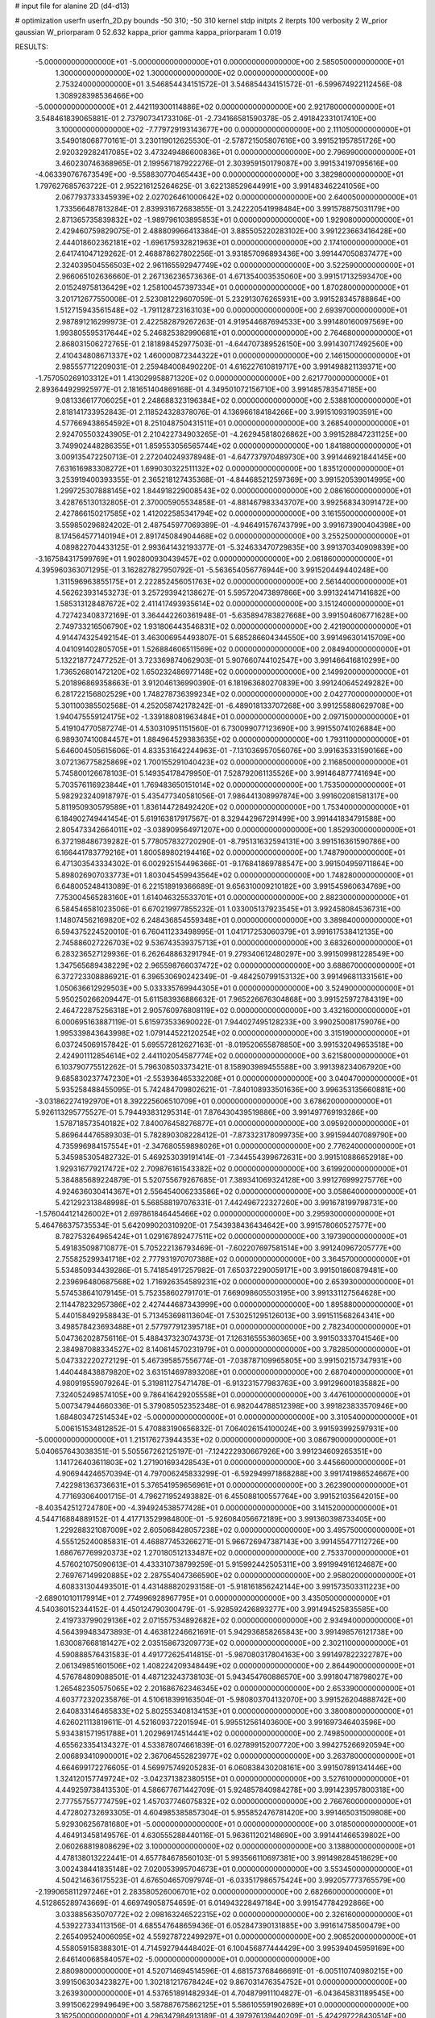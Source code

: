 # input file for alanine 2D (d4-d13)

# optimization
userfn       userfn_2D.py
bounds       -50 310; -50 310
kernel       stdp
initpts      2
iterpts      100
verbosity    2
W_prior      gaussian
W_priorparam 0 52.632
kappa_prior  gamma
kappa_priorparam 1 0.019

RESULTS:
 -5.000000000000000E+01 -5.000000000000000E+01  0.000000000000000E+00       2.585050000000000E+01
  1.300000000000000E+02  1.300000000000000E+02  0.000000000000000E+00       2.753240000000000E+01       3.546854434151572E-01  3.546854434151572E-01      -6.599674922112456E-08  1.308928398536466E+00
 -5.000000000000000E+01  2.442119300114886E+02  0.000000000000000E+00       2.921780000000000E+01       3.548461839065881E-01  2.737907341733106E-01      -2.734166581590378E-05  2.491842331017410E+00
  3.100000000000000E+02 -7.779729193143677E+00  0.000000000000000E+00       2.111050000000000E+01       3.549018068770161E-01  3.230119012625530E-01      -2.578721505807616E+00  3.991521957851726E+00
  2.920329282417085E+02  3.473249486600836E+01  0.000000000000000E+00       2.796990000000000E+01       3.460230746368965E-01  2.199567187922276E-01       2.303959150179087E+00  3.991534197095616E+00
 -4.063390767673549E+00 -9.558830770465443E+00  0.000000000000000E+00       3.382980000000000E+01       1.797627685763722E-01  2.952216125264625E-01       3.622138529644991E+00  3.991483462241056E+00
  2.067793733345939E+02  2.027026461000642E+02  0.000000000000000E+00       2.640050000000000E+01       1.733566487813284E-01  2.839931672683855E-01       3.242220541998484E+00  3.991578875031179E+00
  2.871365735839832E+02 -1.989796103895853E+01  0.000000000000000E+00       1.929080000000000E+01       2.429460759829075E-01  2.488809966413384E-01       3.885505220283102E+00  3.991223663416428E+00
  2.444018602362181E+02 -1.696175932821963E+01  0.000000000000000E+00       2.174100000000000E+01       2.641741047129262E-01  2.468878627802256E-01       3.931857096893436E+00  3.991447050837477E+00
  2.324039504556503E+02  2.961165592947749E+02  0.000000000000000E+00       3.522590000000000E+01       2.966065102636660E-01  2.267136236573636E-01       4.671354003535060E+00  3.991517132593470E+00
  2.015249758136429E+02  1.258100457397334E+01  0.000000000000000E+00       1.870280000000000E+01       3.201712677550008E-01  2.523081229607059E-01       5.232913076265931E+00  3.991528345788864E+00
  1.512715943561548E+02 -1.791128723163103E+00  0.000000000000000E+00       2.693970000000000E+01       2.987891216299973E-01  2.422582879267263E-01       4.919544687694533E+00  3.991480160097569E+00
  1.993805595317644E+02  5.246825382990681E+01  0.000000000000000E+00       2.764680000000000E+01       2.868031506272765E-01  2.181898452977503E-01      -4.644707389526150E+00  3.991430717492560E+00
  2.410434808671337E+02  1.460000872344322E+01  0.000000000000000E+00       2.146150000000000E+01       2.985557712209031E-01  2.259484008490220E-01       4.616227610819717E+00  3.991498821139371E+00
 -1.757050269103312E+01  1.413029958871320E+02  0.000000000000000E+00       2.621770000000000E+01       2.893644929925977E-01  2.181651404869168E-01       4.349501072156710E+00  3.991485783547185E+00
  9.081336617706025E+01  2.248688323196384E+02  0.000000000000000E+00       2.538810000000000E+01       2.818141733952843E-01  2.118524328378076E-01       4.136966184184266E+00  3.991510931903591E+00
  4.577669438654592E+01  8.251048750431511E+01  0.000000000000000E+00       3.268540000000000E+01       2.924705503243905E-01  2.210422734903265E-01      -4.262945818026862E+00  3.991528847231125E+00
  3.749902448286355E+01  1.859553056565744E+02  0.000000000000000E+00       1.841880000000000E+01       3.009135472250713E-01  2.272040249378948E-01      -4.647737970489730E+00  3.991446921844145E+00
  7.631616983308272E+01  1.699030322511132E+02  0.000000000000000E+00       1.835120000000000E+01       3.253919400393355E-01  2.365218127435368E-01      -4.844685212597369E+00  3.991520539014995E+00
  1.299725307888145E+02  1.844918229008543E+02  0.000000000000000E+00       2.086160000000000E+01       3.428765130132805E-01  2.370005905534858E-01      -4.881467983343707E+00  3.992568343091472E+00
  2.427866150217585E+02  1.412022585341794E+02  0.000000000000000E+00       3.161550000000000E+01       3.559850296824202E-01  2.487545977069389E-01      -4.946491576743799E+00  3.991673900404398E+00
  8.174564577140194E+01  2.891745084904468E+02  0.000000000000000E+00       3.255250000000000E+01       4.089822704433125E-01  2.993641432193377E-01      -5.324633470729835E+00  3.991370340909839E+00
 -3.167584317599769E+01  1.902800930439457E+02  0.000000000000000E+00       2.061860000000000E+01       4.395960363071295E-01  3.162827827950792E-01      -5.563654056776944E+00  3.991520449440248E+00
  1.311596963855175E+01  2.222852456051763E+02  0.000000000000000E+00       2.561440000000000E+01       4.562623931453273E-01  3.257293942138627E-01       5.595720473897866E+00  3.991324147141682E+00
  1.585313128487672E+02  2.411417493935614E+02  0.000000000000000E+00       3.151240000000000E+01       4.727423408372169E-01  3.364442260361948E-01      -5.635894783827668E+00  3.991504606771628E+00
  2.749733216506790E+02  1.931806443546831E+02  0.000000000000000E+00       2.421900000000000E+01       4.914474325492154E-01  3.463006954493807E-01       5.685286604344550E+00  3.991496301415709E+00
  4.041091402805705E+01  1.526884606511569E+02  0.000000000000000E+00       2.084940000000000E+01       5.132218772477252E-01  3.723369874062903E-01       5.907660744102547E+00  3.991466416810299E+00
  1.736526801472120E+02  1.650232486977148E+02  0.000000000000000E+00       2.149920000000000E+01       5.201896869358663E-01  3.912046136990390E-01       6.181963680270839E+00  3.991240645249282E+00
  6.281722156802529E+00  1.748278736399234E+02  0.000000000000000E+00       2.042770000000000E+01       5.301100385502568E-01  4.252058742178242E-01      -6.489018133707268E+00  3.991255880629708E+00
  1.940475559124175E+02 -1.339188081963484E+01  0.000000000000000E+00       2.097150000000000E+01       5.419104770587274E-01  4.530310951151560E-01       6.730099077123690E+00  3.991550741026884E+00
  6.989307410084457E+01  1.884964529383635E+02  0.000000000000000E+00       1.793110000000000E+01       5.646004505615606E-01  4.833531642244963E-01      -7.131036957056076E+00  3.991635331590166E+00
  3.072136775825869E+02  1.700155291040423E+02  0.000000000000000E+00       2.116850000000000E+01       5.745800126678103E-01  5.149354178479950E-01       7.528792061135526E+00  3.991464877741694E+00
  5.703576116923844E+01  1.769483650151014E+02  0.000000000000000E+00       1.753500000000000E+01       5.982923240918797E-01  5.435477340581056E-01       7.986441308997874E+00  3.991602081581317E+00
  5.811950930579589E+01  1.836144728492420E+02  0.000000000000000E+00       1.753400000000000E+01       6.184902749441454E-01  5.619163817917567E-01       8.329442967291499E+00  3.991441834791588E+00
  2.805473342664011E+02 -3.038909564971207E+00  0.000000000000000E+00       1.852930000000000E+01       6.372198486739282E-01  5.778057832720290E-01      -8.795131632594131E+00  3.991516361590786E+00
  6.166441783779216E+01  1.800589802194416E+02  0.000000000000000E+00       1.748790000000000E+01       6.471303543334302E-01  6.002925154496366E-01      -9.176841869788547E+00  3.991504959711864E+00
  5.898026907033773E+01  1.803045459943564E+02  0.000000000000000E+00       1.748280000000000E+01       6.648005248413089E-01  6.221518919366689E-01       9.656310009210182E+00  3.991545960634769E+00
  7.753004565283160E+01  1.614046325533701E+01  0.000000000000000E+00       2.882300000000000E+01       6.584546581023506E-01  6.670219977855232E-01       1.033005137923545E+01  3.992458084536731E+00
  1.148074562169820E+02  6.248436854559348E+01  0.000000000000000E+00       3.389840000000000E+01       6.594375224520010E-01  6.760411233498995E-01       1.041717253060379E+01  3.991617538412135E+00
  2.745886027226703E+02  9.536743539375713E+01  0.000000000000000E+00       3.683260000000000E+01       6.283236527129936E-01  6.262648863291794E-01       9.279340612480297E+00  3.991509981228549E+00
  1.347565689438229E+02  2.965598766037472E+02  0.000000000000000E+00       3.688670000000000E+01       6.372723308886921E-01  6.396530690242349E-01      -9.484250799153132E+00  3.991496811331561E+00
  1.050636612929503E+00  5.033335769944305E+01  0.000000000000000E+00       3.524900000000000E+01       5.950250266209447E-01  5.611583936886632E-01       7.965226676304868E+00  3.991525972784319E+00
  2.464722875256318E+01  2.905760976808119E+02  0.000000000000000E+00       3.432160000000000E+01       6.000695163887119E-01  5.615973533690022E-01       7.944027495128233E+00  3.990250081759076E+00
  1.995339843643998E+02  1.079144522120254E+02  0.000000000000000E+00       3.315190000000000E+01       6.037245069157842E-01  5.695572812627163E-01      -8.019520655878850E+00  3.991532049653518E+00
  2.424901112854614E+02  2.441102054587774E+02  0.000000000000000E+00       3.621580000000000E+01       6.103790775512262E-01  5.796308503373421E-01       8.158903989455588E+00  3.991398234067920E+00
  9.685830237747230E+01 -2.553936465332208E+01  0.000000000000000E+00       3.040470000000000E+01       5.935258488455095E-01  5.742484709802621E-01      -7.840108933501636E+00  3.996353135660881E+00
 -3.031862274192970E+01  8.392225606510709E+01  0.000000000000000E+00       3.678620000000000E+01       5.926113295775527E-01  5.794493831295314E-01       7.876430439519886E+00  3.991497769193286E+00
  1.578718573540182E+02  7.840076458276877E+01  0.000000000000000E+00       3.095920000000000E+01       5.869644476589303E-01  5.782890308228412E-01      -7.873323178099735E+00  3.991594407089790E+00
  4.735996984157554E+01 -2.347680559898026E+01  0.000000000000000E+00       2.776240000000000E+01       5.345985305482732E-01  5.469253039191414E-01      -7.344554399672631E+00  3.991510886652918E+00
  1.929316779217472E+02  2.709876161543382E+02  0.000000000000000E+00       3.619920000000000E+01       5.384885689224879E-01  5.520755679267685E-01       7.389341069324128E+00  3.991276999275776E+00
  4.924636030414367E+01  2.556454006233586E+02  0.000000000000000E+00       3.058640000000000E+01       5.421292313848998E-01  5.568588197076331E-01       7.442496722327260E+00  3.991678199798731E+00
 -1.576044121426002E+01  2.697861846445466E+02  0.000000000000000E+00       3.295930000000000E+01       5.464766375735534E-01  5.642099020310920E-01       7.543938436434642E+00  3.991578060527577E+00
  8.782753264965424E+01  1.029167892477511E+02  0.000000000000000E+00       3.197390000000000E+01       5.491835098710877E-01  5.705222136793469E-01      -7.602207697581514E+00  3.991240967205777E+00
  2.755825299341718E+02  2.777931970707388E+02  0.000000000000000E+00       3.364570000000000E+01       5.534850934439286E-01  5.741854917257982E-01       7.650372290059171E+00  3.991501860879481E+00
  2.239696480687568E+02  1.716926354589231E+02  0.000000000000000E+00       2.653930000000000E+01       5.574538641079145E-01  5.752358602791701E-01       7.669098605503195E+00  3.991331127564628E+00
  2.114478232957386E+02  2.427444687343999E+00  0.000000000000000E+00       1.895880000000000E+01       5.440158492958843E-01  5.713453698113604E-01       7.530251295126013E+00  3.991511568264341E+00
  3.498578423693488E+01  2.577977912395718E+01  0.000000000000000E+00       2.782340000000000E+01       5.047362028756116E-01  5.488437323074373E-01       7.126316555360365E+00  3.991503337041546E+00
  2.384987088334527E+02  8.140614570231979E+01  0.000000000000000E+00       3.782850000000000E+01       5.047332220272129E-01  5.467395857556774E-01      -7.038787109965805E+00  3.991502157347931E+00
  1.440448438879820E+02  3.631514697893208E+01  0.000000000000000E+00       2.687040000000000E+01       4.980919559079264E-01  5.319811275471478E-01      -6.913231577983763E+00  3.991296001835882E+00
  7.324052498574105E+00  9.786416429205558E+01  0.000000000000000E+00       3.447610000000000E+01       5.007347944660336E-01  5.379085052352348E-01       6.982044788512398E+00  3.991823833570946E+00
  1.684803472514534E+02 -5.000000000000000E+01  0.000000000000000E+00       3.310540000000000E+01       5.006151534812852E-01  5.470883190656832E-01       7.064026154100024E+00  3.991593992597931E+00
 -5.000000000000000E+01  1.215176273944353E+02  0.000000000000000E+00       3.086790000000000E+01       5.040657643038351E-01  5.505567262125197E-01      -7.124222930667926E+00  3.991234609265351E+00
  1.141726403611803E+02  1.271901693428543E+01  0.000000000000000E+00       3.445660000000000E+01       4.906944246570394E-01  4.797006245833299E-01      -6.592949971868288E+00  3.991741986524667E+00
  7.422981363736631E+01  5.376541959656961E+01  0.000000000000000E+00       3.262390000000000E+01       4.771693064001715E-01  4.796271952493882E-01       6.455088100557764E+00  3.991521035642015E+00
 -8.403542512724780E+00 -4.394924538577428E+01  0.000000000000000E+00       3.141520000000000E+01       4.544716884889152E-01  4.417713529984800E-01      -5.926084056672189E+00  3.991360398733405E+00
  1.229288321087009E+02  2.605068428057238E+02  0.000000000000000E+00       3.495750000000000E+01       4.555125240085831E-01  4.468877453266271E-01       5.966726947387143E+00  3.991455477112726E+00
  1.686767769920373E+02  1.270180512133487E+02  0.000000000000000E+00       2.753370000000000E+01       4.576021075090613E-01  4.433310738799259E-01       5.915992442505311E+00  3.991994916124687E+00
  2.769767149920885E+02  2.287554047366590E+02  0.000000000000000E+00       2.958020000000000E+01       4.608331304493501E-01  4.431488820293158E-01      -5.918161856242144E+00  3.991573503311223E+00
 -2.689010101179914E+01  2.774996928967795E+01  0.000000000000000E+00       3.435050000000000E+01       4.540360152344152E-01  4.450124790300479E-01      -5.928592426893277E+00  3.991494525835585E+00
  2.419733799029136E+02  2.071557534892682E+02  0.000000000000000E+00       2.934940000000000E+01       4.564399483473893E-01  4.463812246621691E-01       5.942936858265843E+00  3.991498576121738E+00
  1.630087668181427E+02  2.035158673209773E+02  0.000000000000000E+00       2.302110000000000E+01       4.590888576431583E-01  4.491772625414815E-01      -5.987080317804163E+00  3.991497822322787E+00
  2.061349851601506E+02  1.408224209348449E+02  0.000000000000000E+00       2.864490000000000E+01       4.576784809088501E-01  4.487123243738103E-01       5.943454760886570E+00  3.991804718798027E+00
  1.265482350575065E+02  2.201686762346345E+02  0.000000000000000E+00       2.653390000000000E+01       4.603772320235876E-01  4.510618399163504E-01      -5.980803704132070E+00  3.991526204888742E+00
  2.640833146465833E+02  5.802553408134153E+01  0.000000000000000E+00       3.380080000000000E+01       4.626021113819611E-01  4.521609372201594E-01       5.995512561403600E+00  3.991697346403596E+00
  5.934381571951788E+01  1.202969174514441E+02  0.000000000000000E+00       2.749850000000000E+01       4.655623354134327E-01  4.533878074661839E-01       6.027899152007720E+00  3.994275266920594E+00
  2.006893410900001E+02  2.367064552823977E+02  0.000000000000000E+00       3.263780000000000E+01       4.664699172276605E-01  4.569975749205283E-01       6.060838430208161E+00  3.991507891341446E+00
  1.324120157749724E+02 -3.042371382380515E+01  0.000000000000000E+00       3.527610000000000E+01       4.449259738413530E-01  4.586677671442709E-01       5.924857840984278E+00  3.991423957800318E+00
  2.777557557774759E+02  1.457037746075832E+02  0.000000000000000E+00       2.766760000000000E+01       4.472802732693305E-01  4.604985385857304E-01       5.955852476781420E+00  3.991465031509808E+00
  5.929306256781680E+01 -5.000000000000000E+01  0.000000000000000E+00       3.018500000000000E+01       4.464913458149576E-01  4.630555288440116E-01       5.963611202148690E+00  3.991441466539802E+00
  2.060268819808629E+02  3.100000000000000E+02  0.000000000000000E+00       3.138800000000000E+01       4.478138013222441E-01  4.657784678560103E-01       5.993566110697381E+00  3.991498284518629E+00
  3.002438441835148E+02  7.020053995704673E+01  0.000000000000000E+00       3.553450000000000E+01       4.504214636175523E-01  4.676504657097974E-01      -6.033517986575424E+00  3.992057773765579E+00
 -2.199065811297246E+01  2.283580526006701E+02  0.000000000000000E+00       2.682660000000000E+01       4.512865289743669E-01  4.669749058754659E-01       6.014943228497184E+00  3.991547784292866E+00
  3.033885635070772E+02  2.098163246522315E+02  0.000000000000000E+00       2.326160000000000E+01       4.539227334113156E-01  4.685547648659436E-01       6.052847390131885E+00  3.991614758500479E+00
  2.265409524006095E+02  4.559278722499297E+01  0.000000000000000E+00       2.908520000000000E+01       4.558059158388301E-01  4.714592794448402E-01       6.100456877444429E+00  3.995394045959169E+00
  2.646140068584057E+02 -5.000000000000000E+01  0.000000000000000E+00       2.880980000000000E+01       4.520714694514596E-01  4.681573768466691E-01      -6.005110740980215E+00  3.991506303423827E+00
  1.302181217678424E+02  9.867031476354752E+01  0.000000000000000E+00       3.263930000000000E+01       4.537651891482934E-01  4.704879911104827E-01      -6.043645831189545E+00  3.991506229949649E+00
  3.587887675862125E+01  5.586105591902689E+01  0.000000000000000E+00       3.162500000000000E+01       4.296347984913189E-01  4.397976139440209E-01      -5.424297228430514E+00  3.991216487212753E+00
  1.056145508142495E+02 -5.000000000000000E+01  0.000000000000000E+00       3.358540000000000E+01       4.308207600956229E-01  4.383350097092015E-01       5.400593370592198E+00  3.990610158672419E+00
  2.092626678746899E+01 -3.480056242429523E+01  0.000000000000000E+00       3.325030000000000E+01       4.330941739312980E-01  4.394725129241293E-01       5.426909545603436E+00  3.991568027330546E+00
  1.717368484082333E+02  3.934049367883756E+01  0.000000000000000E+00       2.317660000000000E+01       4.170934684002822E-01  4.437070588671764E-01      -5.353161315305767E+00  3.991770473974514E+00
  1.315315514058024E+01  2.552767023997021E+02  0.000000000000000E+00       3.240670000000000E+01       4.175937672702416E-01  4.457407901928551E-01      -5.367349810956063E+00  3.991480460612495E+00
  2.303756001843187E+02  1.136872672148932E+02  0.000000000000000E+00       3.632740000000000E+01       4.185636613322586E-01  4.480600453392349E-01       5.391697965833075E+00  3.991344952888832E+00
  1.614001038264830E+02  2.742722027154325E+02  0.000000000000000E+00       3.610760000000000E+01       4.157557394555553E-01  4.523966977673486E-01       5.415732118929654E+00  3.993486396162656E+00
  9.914684971848074E+01  3.788209035746538E+01  0.000000000000000E+00       3.400820000000000E+01       4.126202112721710E-01  4.404868699104469E-01       5.227430072296556E+00  3.991556617076951E+00
  5.289263102512347E+00  2.105807854874774E+01  0.000000000000000E+00       3.380590000000000E+01       4.134476720730578E-01  4.425532984662333E-01       5.247658193236769E+00  3.991371491984949E+00
 -1.153528236629866E+01  1.159499829740011E+02  0.000000000000000E+00       3.222940000000000E+01       4.132919907344191E-01  4.437804861353118E-01       5.248934701179610E+00  3.992499436635920E+00
  1.479821851958544E+02  1.552296338706329E+02  0.000000000000000E+00       2.236780000000000E+01       4.141722228302128E-01  4.444554916222497E-01      -5.252816198300795E+00  3.991505462916908E+00
  9.571179746102730E+01  1.308872618072496E+02  0.000000000000000E+00       2.665460000000000E+01       4.135181876215558E-01  4.434469391238594E-01       5.213520692679376E+00  3.991661212465757E+00
  2.187158314740274E+02  2.607616253913301E+02  0.000000000000000E+00       3.770280000000000E+01       4.156848017437325E-01  4.427981333044321E-01      -5.212965163261834E+00  3.991501490338426E+00
 -3.129990361478680E+01 -2.899242534594849E+01  0.000000000000000E+00       2.538950000000000E+01       4.132088652321614E-01  4.487881353822135E-01      -5.274437898571201E+00  3.991339757745995E+00
  2.961481553366150E+01  1.133057090855669E+02  0.000000000000000E+00       3.022610000000000E+01       4.133991182001143E-01  4.525433639690757E-01      -5.318518213490554E+00  3.991504220468755E+00
  2.559935764846322E+02  1.706678291512561E+02  0.000000000000000E+00       2.645430000000000E+01       4.159062111571813E-01  4.495525685104532E-01      -5.295188958593704E+00  3.991502347278385E+00